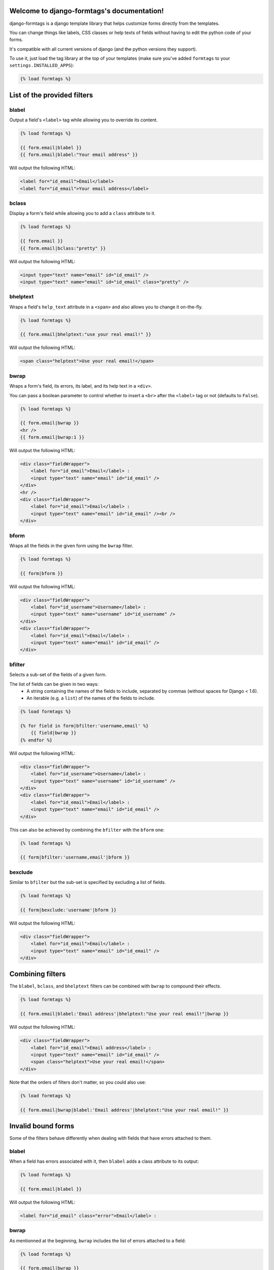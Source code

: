 .. django-formtags documentation master file, created by
   sphinx-quickstart on Sat Apr  6 17:59:06 2013.
   You can adapt this file completely to your liking, but it should at least
   contain the root `toctree` directive.

Welcome to django-formtags's documentation!
===========================================

django-formtags is a django template library that helps customize forms
directly from the templates.

You can change things like labels, CSS classes or help texts of fields without
having to edit the python code of your forms.

It's compatible with all current versions of django (and the python versions
they support).

To use it, just load the tag library at the top of your templates
(make sure you've added ``formtags`` to your ``settings.INSTALLED_APPS``):

.. code-block:: html+django

    {% load formtags %}


List of the provided filters
============================


blabel
------

Output a field's ``<label>`` tag while allowing you to override its content.

.. code-block:: html+django

    {% load formtags %}

    {{ form.email|blabel }}
    {{ form.email|blabel:"Your email address" }}

Will output the following HTML:

.. code-block:: html

    <label for="id_email">Email</label>
    <label for="id_email">Your email address</label>

bclass
------

Display a form's field while allowing you to add a ``class`` attribute to it.

.. code-block:: html+django

    {% load formtags %}

    {{ form.email }}
    {{ form.email|bclass:"pretty" }}

Will output the following HTML:

.. code-block:: html

    <input type="text" name="email" id="id_email" />
    <input type="text" name="email" id="id_email" class="pretty" />


bhelptext
---------

Wraps a field's ``help_text`` attribute in a ``<span>`` and also allows you
to change it on-the-fly.

.. code-block:: html+django

    {% load formtags %}

    {{ form.email|bhelptext:"use your real email!" }}

Will output the following HTML:

.. code-block:: html

    <span class="helptext">Use your real email!</span>

bwrap
-----

Wraps a form's field, its errors, its label, and its help text in a ``<div>``.

You can pass a boolean parameter to control whether to insert a ``<br>`` after
the ``<label>`` tag or not (defaults to ``False``).

.. code-block:: html+django

    {% load formtags %}

    {{ form.email|bwrap }}
    <hr />
    {{ form.email|bwrap:1 }}

Will output the following HTML:

.. code-block:: html

    <div class="fieldWrapper">
        <label for="id_email">Email</label> :
        <input type="text" name="email" id="id_email" />
    </div>
    <hr />
    <div class="fieldWrapper">
        <label for="id_email">Email</label> :
        <input type="text" name="email" id="id_email" /><br />
    </div>

bform
-----

Wraps all the fields in the given form using the ``bwrap`` filter.

.. code-block:: html+django

    {% load formtags %}

    {{ form|bform }}

Will output the following HTML:

.. code-block:: html

    <div class="fieldWrapper">
        <label for="id_username">Username</label> :
        <input type="text" name="username" id="id_username" />
    </div>
    <div class="fieldWrapper">
        <label for="id_email">Email</label> :
        <input type="text" name="email" id="id_email" />
    </div>

bfilter
-------

Selects a sub-set of the fields of a given form.

The list of fields can be given in two ways:
    * A string containing the names of the fields to include, separated
      by commas (without spaces for Django < 1.6).

    * An iterable (e.g. a ``list``) of the names of the fields to include.

.. code-block:: html+django

    {% load formtags %}

    {% for field in form|bfilter:'username,email' %}
        {{ field|bwrap }}
    {% endfor %}

Will output the following HTML:

.. code-block:: html

    <div class="fieldWrapper">
        <label for="id_username">Username</label> :
        <input type="text" name="username" id="id_username" />
    </div>
    <div class="fieldWrapper">
        <label for="id_email">Email</label> :
        <input type="text" name="email" id="id_email" />
    </div>

This can also be achieved by combining the ``bfilter`` with the ``bform`` one:

.. code-block:: html+django

    {% load formtags %}

    {{ form|bfilter:'username,email'|bform }}

bexclude
--------

Similar to ``bfilter`` but the sub-set is specified by excluding a list of fields.

.. code-block:: html+django

    {% load formtags %}
    
    {{ form|bexclude:'username'|bform }}

Will output the following HTML:

.. code-block:: html

    <div class="fieldWrapper">
        <label for="id_email">Email</label> :
        <input type="text" name="email" id="id_email" />
    </div>


Combining filters
=================

The ``blabel``, ``bclass``, and ``bhelptext`` filters can be combined with
``bwrap`` to compound their effects.

.. code-block:: html+django

    {% load formtags %}
    
    {{ form.email|blabel:'Email address'|bhelptext:"Use your real email!"|bwrap }}

Will output the following HTML:

.. code-block:: html

    <div class="fieldWrapper">
        <label for="id_email">Email address</label> :
        <input type="text" name="email" id="id_email" />
        <span class="helptext">Use your real email!</span>
    </div>

Note that the orders of filters don't matter, so you could also use:

.. code-block:: html+django

    {% load formtags %}
    
    {{ form.email|bwrap|blabel:'Email address'|bhelptext:"Use your real email!" }}


Invalid bound forms
===================

Some of the filters behave differently when dealing with fields that have
errors attached to them.

blabel
------

When a field has errors associated with it, then ``blabel`` adds a class
attribute to its output:

.. code-block:: html+django

    {% load formtags %}

    {{ form.email|blabel }}

Will output the following HTML:

.. code-block:: html

    <label for="id_email" class="error">Email</label> :

bwrap
-----

As mentionned at the beginning, ``bwrap`` includes the list of errors attached
to a field:

.. code-block:: html+django

    {% load formtags %}

    {{ form.email|bwrap }}

Will output the following HTML:

.. code-block:: html

    <div class="fieldWrapper">
        <ul class="errorlist"><li>Enter a valid email address</li></ul>
        <label for="id_email" class="error">Email</label> :
        <input type="text" name="email" id="id_email" value="#INVALID#"/>
    </div>


Indices and tables
==================

* :ref:`genindex`
* :ref:`modindex`
* :ref:`search`

